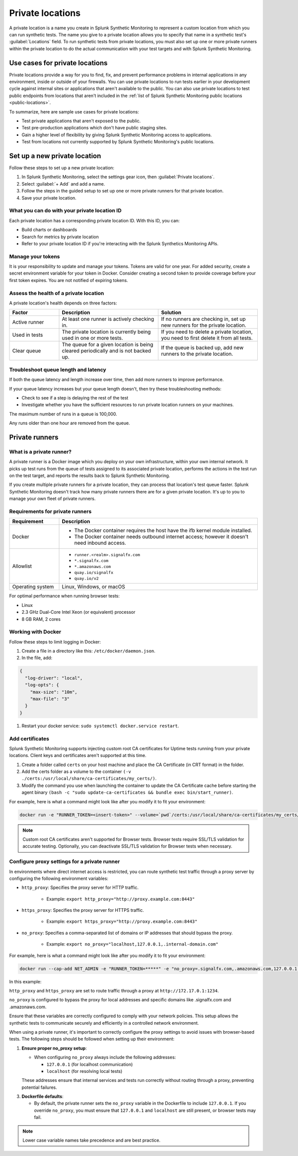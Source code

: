 .. _private-locations:

***************************
Private locations
***************************

.. meta::
    :description: Run synthetic tests from private locations such as internal sites, private web applications, or private networks.

A private location is a name you create in Splunk Synthetic Monitoring to represent a custom location from which you can run synthetic tests. The name you give to a private location allows you to specify that name in a synthetic test's :guilabel:`Locations` field. To run synthetic tests from private locations, you must also set up one or more private runners within the private location to do the actual communication with your test targets and with Splunk Synthetic Monitoring.  


Use cases for private locations
====================================

Private locations provide a way for you to find, fix, and prevent performance problems in internal applications in any environment, inside or outside of your firewalls. You can use private locations to run tests earlier in your development cycle against internal sites or applications that aren't available to the public. You can also use private locations to test public endpoints from locations that aren't included in the :ref:`list of Splunk Synthetic Monitoring public locations <public-locations>`. 

To summarize, here are sample use cases for private locations:

* Test private applications that aren't exposed to the public.
* Test pre-production applications which don't have public staging sites.
* Gain a higher level of flexibility by giving Splunk Synthetic Monitoring access to applications.
* Test from locations not currently supported by Splunk Synthetic Monitoring's public locations.


Set up a new private location
=====================================

Follow these steps to set up a new private location:

1. In Splunk Synthetic Monitoring, select the settings gear icon, then :guilabel:`Private locations`.  
2. Select :guilabel:`+ Add` and add a name. 
3. Follow the steps in the guided setup to set up one or more private runners for that private location. 
4. Save your private location. 


What you can do with your private location ID 
------------------------------------------------------------

Each private location has a corresponding private location ID. With this ID, you can:

* Build charts or dashboards
* Search for metrics by private location
* Refer to your private location ID if you're interacting with the Splunk Synthetics Monitoring APIs. 

Manage your tokens
--------------------------------
It is your responsibility to update and manage your tokens. Tokens are valid for one year. For added security, create a secret environment variable for your token in Docker. Consider creating a second token to provide coverage before your first token expires. You are not notified of expiring tokens.

Assess the health of a private location
---------------------------------------------------------

A private location's health depends on three factors:

.. list-table::
  :header-rows: 1
  :widths: 20 40 40 

  * - :strong:`Factor`
    - :strong:`Description`
    - :strong:`Solution`
  * - Active runner
    - At least one runner is actively checking in.
    - If no runners are checking in, set up new runners for the private location. 
  * - Used in tests
    - The private location is currently being used in one or more tests.
    - If you need to delete a private location, you need to first delete it from all tests.
  * - Clear queue
    - The queue for a given location is being cleared periodically and is not backed up.
    - If the queue is backed up, add new runners to the private location.


Troubleshoot queue length and latency
---------------------------------------------------

If both the queue latency and length increase over time, then add more runners to improve performance. 

If your queue latency increases but your queue length doesn't, then try these troubleshooting methods:

* Check to see if a step is delaying the rest of the test
* Investigate whether you have the sufficient resources to run private location runners on your machines.

The maximum number of runs in a queue is 100,000. 

Any runs older than one hour are removed from the queue. 


Private runners
=====================================

What is a private runner?
-------------------------------------

A private runner is a Docker image which you deploy on your own infrastructure, within your own internal network. It picks up test runs from the queue of tests assigned to its associated private location, performs the actions in the test run on the test target, and reports the results back to Splunk Synthetic Monitoring. 


If you create multiple private runners for a private location, they can process that location's test queue faster. Splunk Synthetic Monitoring doesn't track how many private runners there are for a given private location. It's up to you to manage your own fleet of private runners. 


Requirements for private runners 
-------------------------------------

.. list-table::
  :header-rows: 1
  :widths: 20 80 

  * - :strong:`Requirement`
    - :strong:`Description`
  * - Docker
    - 
        * The Docker container requires the host have the ifb kernel module installed. 
        * The Docker container needs outbound internet access; however it doesn't need inbound access.  
  * - Allowlist
    - 
        * ``runner.<realm>.signalfx.com`` 
        * ``*.signalfx.com`` 
        * ``*.amazonaws.com``
        * ``quay.io/signalfx``
        * ``quay.io/v2``
  * - Operating system   
    -  Linux, Windows, or macOS


For optimal performance when running browser tests:

* Linux
* 2.3 GHz Dual-Core Intel Xeon (or equivalent) processor
* 8 GB RAM, 2 cores


Working with Docker 
-------------------------------------

Follow these steps to limit logging in Docker:

#. Create a file in a directory like this: ``/etc/docker/daemon.json``.

#. In the file, add: 

.. code:: yaml

    {
      "log-driver": "local",
      "log-opts": {
        "max-size": "10m",
        "max-file": "3"
      }
    }

#. Restart your docker service: ``sudo systemctl docker.service restart``.


Add certificates
-------------------------------------

Splunk Synthetic Monitoring supports injecting custom root CA certificates for Uptime tests running from your private locations. Client keys and certificates aren't supported at this time. 

#. Create a folder called ``certs`` on your host machine and place the CA Certificate (in CRT format) in the folder.

#. Add the certs folder as a volume to the container ``(-v ./certs:/usr/local/share/ca-certificates/my_certs/)``.

#. Modify the command you use when launching the container to update the CA Certificate cache before starting the agent binary ``(bash -c "sudo update-ca-certificates && bundle exec bin/start_runner)``.


For example, here is what a command might look like after you modify it to fit your environment:  

.. code:: yaml

    docker run -e "RUNNER_TOKEN=<insert-token>" --volume=`pwd`/certs:/usr/local/share/ca-certificates/my_certs/ quay.io/signalfx/splunk-synthetics-runner:latest bash -c "sudo update-ca-certificates && bundle exec bin/start_runner"


.. Note:: Custom root CA certificates aren't supported for Browser tests. Browser tests require SSL/TLS validation for accurate testing. Optionally, you can deactivate SSL/TLS validation for Browser tests when necessary.


Configure proxy settings for a private runner
---------------------------------------------------------

In environments where direct internet access is restricted, you can route synthetic test traffic through a proxy server by configuring the following environment variables:

* ``http_proxy``: Specifies the proxy server for HTTP traffic.

    * Example: ``export http_proxy="http://proxy.example.com:8443"``

* ``https_proxy``: Specifies the proxy server for HTTPS traffic.

    * Example: ``export https_proxy="http://proxy.example.com:8443"``

* ``no_proxy``: Specifies a comma-separated list of domains or IP addresses that should bypass the proxy.

    * Example: ``export no_proxy="localhost,127.0.0.1,.internal-domain.com"``

For example, here is what a command might look like after you modify it to fit your environment:


.. code:: yaml

    docker run --cap-add NET_ADMIN -e "RUNNER_TOKEN=*****" -e "no_proxy=.signalfx.com,.amazonaws.com,127.0.0.1,localhost" -e "https_proxy=http://172.17.0.1:1234" -e "http_proxy=http://172.17.0.1:1234" quay.io/signalfx/splunk-synthetics-runner:latest

    
In this example:

``http_proxy`` and ``https_proxy`` are set to route traffic through a proxy at ``http://172.17.0.1:1234``.

``no_proxy`` is configured to bypass the proxy for local addresses and specific domains like .signalfx.com and .amazonaws.com.

Ensure that these variables are correctly configured to comply with your network policies. This setup allows the synthetic tests to communicate securely and efficiently in a controlled network environment.

When using a private runner, it's important to correctly configure the proxy settings to avoid issues with browser-based tests. The following steps should be followed when setting up their environment:

1. :strong:`Ensure proper no_proxy setup`:
   
   - When configuring ``no_proxy`` always include the following addresses:
   
     - ``127.0.0.1`` (for localhost communication)
     - ``localhost`` (for resolving local tests)
   
   These addresses ensure that internal services and tests run correctly without routing through a proxy, preventing potential failures.

3. :strong:`Dockerfile defaults`:
   
   - By default, the private runner sets the ``no_proxy`` variable in the Dockerfile to include ``127.0.0.1``. If you override ``no_proxy``, you must ensure that ``127.0.0.1`` and ``localhost`` are still present, or browser tests may fail.


.. note:: 
  Lower case variable names take precedence and are best practice.

